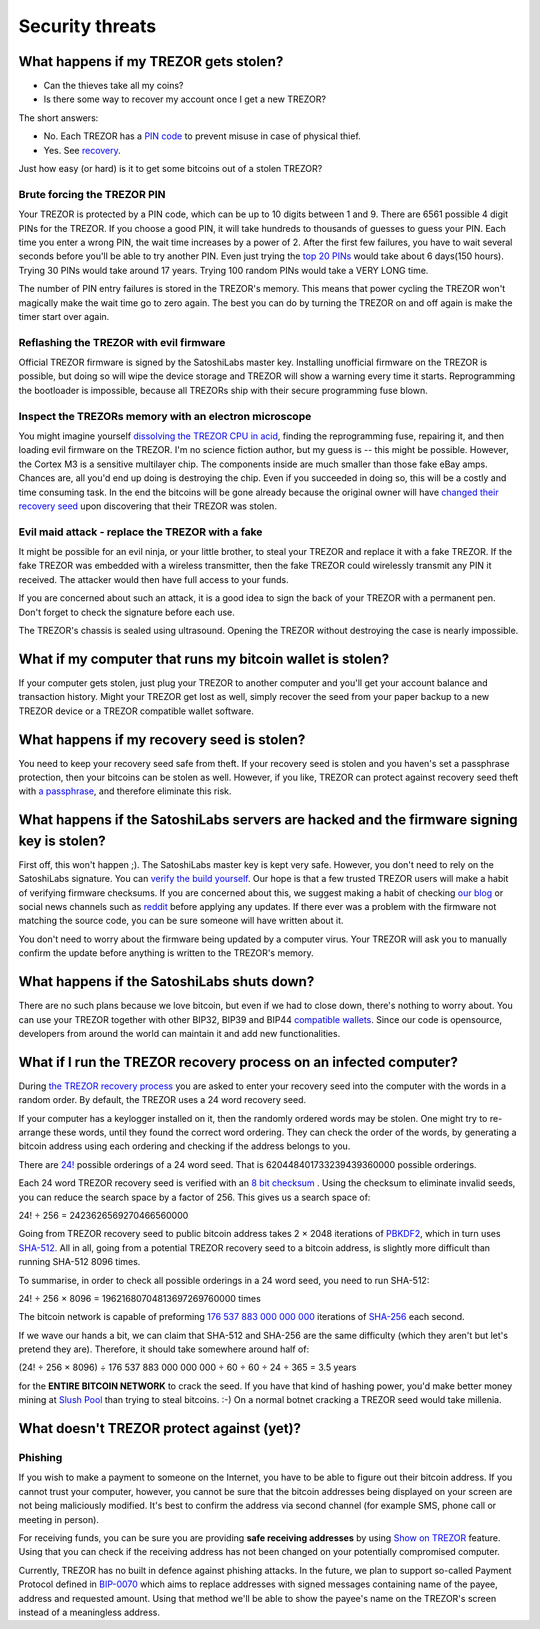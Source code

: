 Security threats
%%%%%%%%%%%%%%%%

What happens if my TREZOR gets stolen?
======================================

- Can the thieves take all my coins?
- Is there some way to recover my account once I get a new TREZOR?

The short answers:

- No. Each TREZOR has a `PIN code <http://doc.satoshilabs.com/trezor-user/enteringyourpin.html>`_ to prevent misuse in case of physical thief.
- Yes. See `recovery <http://doc.satoshilabs.com/trezor-user/recovery.html>`_.

Just how easy (or hard) is it to get some bitcoins out of a stolen TREZOR?


Brute forcing the TREZOR PIN
----------------------------

Your TREZOR is protected by a PIN code, which can be up to 10 digits between 1 and 9.  There are 6561 possible 4 digit PINs for the TREZOR.  If you choose a good PIN, it will take hundreds to thousands of guesses to guess your PIN.  Each time you enter a wrong PIN, the wait time increases by a power of 2.  After the first few failures, you have to wait several seconds before you'll be able to try another PIN.  Even just trying the `top 20 PINs <http://www.datagenetics.com/blog/september32012/>`_ would take about 6 days(150 hours). Trying 30 PINs would take around 17 years.  Trying 100 random PINs would take a VERY LONG time.

The number of PIN entry failures is stored in the TREZOR's memory.  This means that power cycling the TREZOR won't magically make the wait time go to zero again.  The best you can do by turning the TREZOR on and off again is make the timer start over again.


Reflashing the TREZOR with evil firmware
----------------------------------------

Official TREZOR firmware is signed by the SatoshiLabs master key.  Installing unofficial firmware on the TREZOR is possible, but doing so will wipe the device storage and TREZOR will show a warning every time it starts.  Reprogramming the bootloader is impossible, because all TREZORs ship with their secure programming fuse blown.


Inspect the TREZORs memory with an electron microscope
------------------------------------------------------

You might imagine yourself `dissolving the TREZOR CPU in acid <http://zeptobars.ru/en/read/OPA627-AD744-real-vs-fake-china-ebay>`_, finding the reprogramming fuse, repairing it, and then loading evil firmware on the TREZOR.  I'm no science fiction author, but my guess is -- this might be possible.  However, the Cortex M3 is a sensitive multilayer chip.  The components inside are much smaller than those fake eBay amps.  Chances are, all you'd end up doing is destroying the chip.  Even if you succeeded in doing so, this will be a costly and time consuming task.  In the end the bitcoins will be gone already because the original owner will have `changed their recovery seed <http://doc.satoshilabs.com/trezor-user/advanced_features.html#changing-your-trezor-recovery-seed>`_ upon discovering that their TREZOR was stolen.


Evil maid attack - replace the TREZOR with a fake
-------------------------------------------------

It might be possible for an evil ninja, or your little brother, to steal your TREZOR and replace it with a fake TREZOR.  If the fake TREZOR was embedded with a wireless transmitter, then the fake TREZOR could wirelessly transmit any PIN it received.   The attacker would then have full access to your funds.

If you are concerned about such an attack, it is a good idea to sign the back of your TREZOR with a permanent pen. Don't forget to check the signature before each use.

The TREZOR's chassis is sealed using ultrasound. Opening the TREZOR without destroying the case is nearly impossible.


What if my computer that runs my bitcoin wallet is stolen?
==========================================================

If your computer gets stolen, just plug your TREZOR to another computer and you'll get your account balance and transaction history. Might your TREZOR get lost as well, simply recover the seed from your paper backup to a new TREZOR device or a TREZOR compatible wallet software. 


What happens if my recovery seed is stolen?
===========================================

You need to keep your recovery seed safe from theft.  If your recovery seed is stolen and you haven's set a passphrase protection, then your bitcoins can be stolen as well.  However, if you like, TREZOR can protect against recovery seed theft with `a passphrase <../trezor-user/advanced_settings.html#using-passphrase-encrypted-seeds>`_, and therefore eliminate this risk.


What happens if the SatoshiLabs servers are hacked and the firmware signing key is stolen?
==========================================================================================

First off, this won't happen ;).  The SatoshiLabs master key is kept very safe.  However, you don't need to rely on the SatoshiLabs signature.  You can `verify the build yourself <https://github.com/trezor/trezor-mcu/blob/master/README.rst>`_.  Our hope is that a few trusted TREZOR users will make a habit of verifying firmware checksums.  If you are concerned about this, we suggest making a habit of checking `our blog <http://satoshilabs.com/news>`_ or social news channels such as `reddit <http://www.reddit.com/r/TREZOR>`_ before applying any updates.  If there ever was a problem with the firmware not matching the source code, you can be sure someone will have written about it.

You don't need to worry about the firmware being updated by a computer virus.  Your TREZOR will ask you to manually confirm the update before anything is written to the TREZOR's memory.


What happens if the SatoshiLabs shuts down?
===========================================

There are no such plans because we love bitcoin, but even if we had to close down, there's nothing to worry about. 
You can use your TREZOR together with other BIP32, BIP39 and BIP44 `compatible wallets <../trezor-apps/index.html>`_. Since our code is opensource, developers from around the world can maintain it and add new functionalities.


What if I run the TREZOR recovery process on an infected computer?
==================================================================

During `the TREZOR recovery process <../trezor-user/recovery.html>`_ you are asked to enter your recovery seed into the computer with the words in a random order.  By default, the TREZOR uses a 24 word recovery seed.

If your computer has a keylogger installed on it, then the randomly ordered words may be stolen. One might try to re-arrange these words, until they found the correct word ordering.  They can check the order of the words, by generating a bitcoin address using each ordering and checking if the address belongs to you.

There are `24! <http://en.wikipedia.org/wiki/Factorial>`_ possible orderings of a 24 word seed.  That is 620448401733239439360000 possible orderings.

Each 24 word TREZOR recovery seed is verified with an `8 bit checksum <../trezor-tech/cryptography.html#mnemonic-recovery-seed-bip39>`_ .  Using the checksum to eliminate invalid seeds, you can reduce the search space by a factor of 256.  This gives us a search space of:

24! ÷ 256 = 2423626569270466560000

Going from TREZOR recovery seed to public bitcoin address takes 2 × 2048 iterations of `PBKDF2 <https://en.wikipedia.org/wiki/PBKDF2>`_, which in turn uses `SHA-512 <https://en.wikipedia.org/wiki/SHA-512>`_. All in all, going from a potential TREZOR recovery seed to a bitcoin address, is slightly more difficult than running SHA-512 8096 times.

To summarise, in order to check all possible orderings in a 24 word seed, you need to run SHA-512:

24! ÷ 256 × 8096 = 19621680704813697269760000 times

The bitcoin network is capable of preforming `176 537 883 000 000 000 <https://blockchain.info/charts/hash-rate>`_ iterations of `SHA-256 <https://en.bitcoin.it/wiki/Hash>`_ each second.

If we wave our hands a bit, we can claim that SHA-512 and SHA-256 are the same difficulty (which they aren't but let's pretend they are).  Therefore, it should take somewhere around half of:

(24! ÷ 256 × 8096) ÷ 176 537 883 000 000 000 ÷ 60 ÷ 60 ÷ 24 ÷ 365 = 3.5 years

for the **ENTIRE BITCOIN NETWORK** to crack the seed.  If you have that kind of hashing power, you'd make better money mining at `Slush Pool <https://mining.bitcoin.cz/>`_ than trying to steal bitcoins. :-) On a normal botnet cracking a TREZOR seed would take millenia.


What doesn't TREZOR protect against (yet)?
==========================================

Phishing
--------

If you wish to make a payment to someone on the Internet, you have to be able to figure out their bitcoin address.  If you cannot trust your computer, however, you cannot be sure that the bitcoin addresses being displayed on your screen are not being maliciously modified.  It's best to confirm the address via second channel (for example SMS, phone call or meeting in person).

For receiving funds, you can be sure you are providing **safe receiving addresses** by using `Show on TREZOR <../trezor-user/receivingpayments.html#receiving-payments>`_ feature. Using that you can check if the receiving address has not been changed on your potentially compromised computer.

Currently, TREZOR has no built in defence against phishing attacks.  In the future, we plan to support so-called Payment Protocol defined in `BIP-0070 <https://github.com/bitcoin/bips/blob/master/bip-0070.mediawiki>`_ which aims to replace addresses with signed messages containing name of the payee, address and requested amount. Using that method we'll be able to show the payee's name on the TREZOR's screen instead of a meaningless address.
